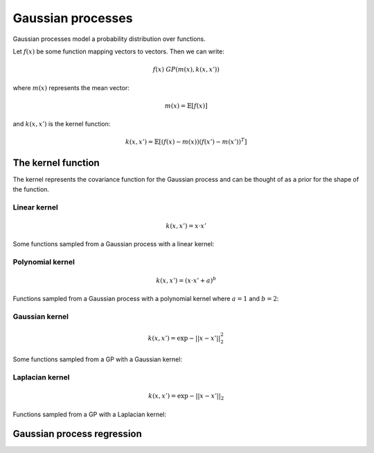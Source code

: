 """""""""""""""""""""""""""
Gaussian processes
"""""""""""""""""""""""""""

Gaussian processes model a probability distribution over functions. 

Let :math:`f(x)` be some function mapping vectors to vectors. Then we can write:

.. math::

  f(x) ~ GP(m(x),k(x,x'))

where :math:`m(x)` represents the mean vector:

.. math::

  m(x) = \mathbb{E}[f(x)]
  
and :math:`k(x,x')` is the kernel function:
  
.. math::

  k(x,x') = \mathbb{E}[(f(x) - m(x))(f(x') - m(x'))^T]
  
The kernel function
----------------------
The kernel represents the covariance function for the Gaussian process and can be thought of as a prior for the shape of the function.

Linear kernel
_______________

.. math::

  k(x,x') = x \cdot x'
  
Some functions sampled from a Gaussian process with a linear kernel:

.. image:: ../img/linear.png
  :align: center
  
Polynomial kernel
___________________

.. math::

  k(x,x') = (x \cdot x' + a)^b
  
Functions sampled from a Gaussian process with a polynomial kernel where :math:`a=1` and :math:`b=2`:

.. image:: ../img/polynomial_2.png
  :align: center
  
Gaussian kernel
________________

.. math::

  k(x,x') = \exp{{-||x - x'||}_2^2}
  
Some functions sampled from a GP with a Gaussian kernel:

.. image:: ../img/gaussian.png
  :align: center
  
Laplacian kernel
_________________

.. math::

  k(x,x') = \exp{{-||x - x'||}_2}
  
Functions sampled from a GP with a Laplacian kernel:

.. image:: ../img/laplace.png
  :align: center
  
Gaussian process regression
------------------------------
